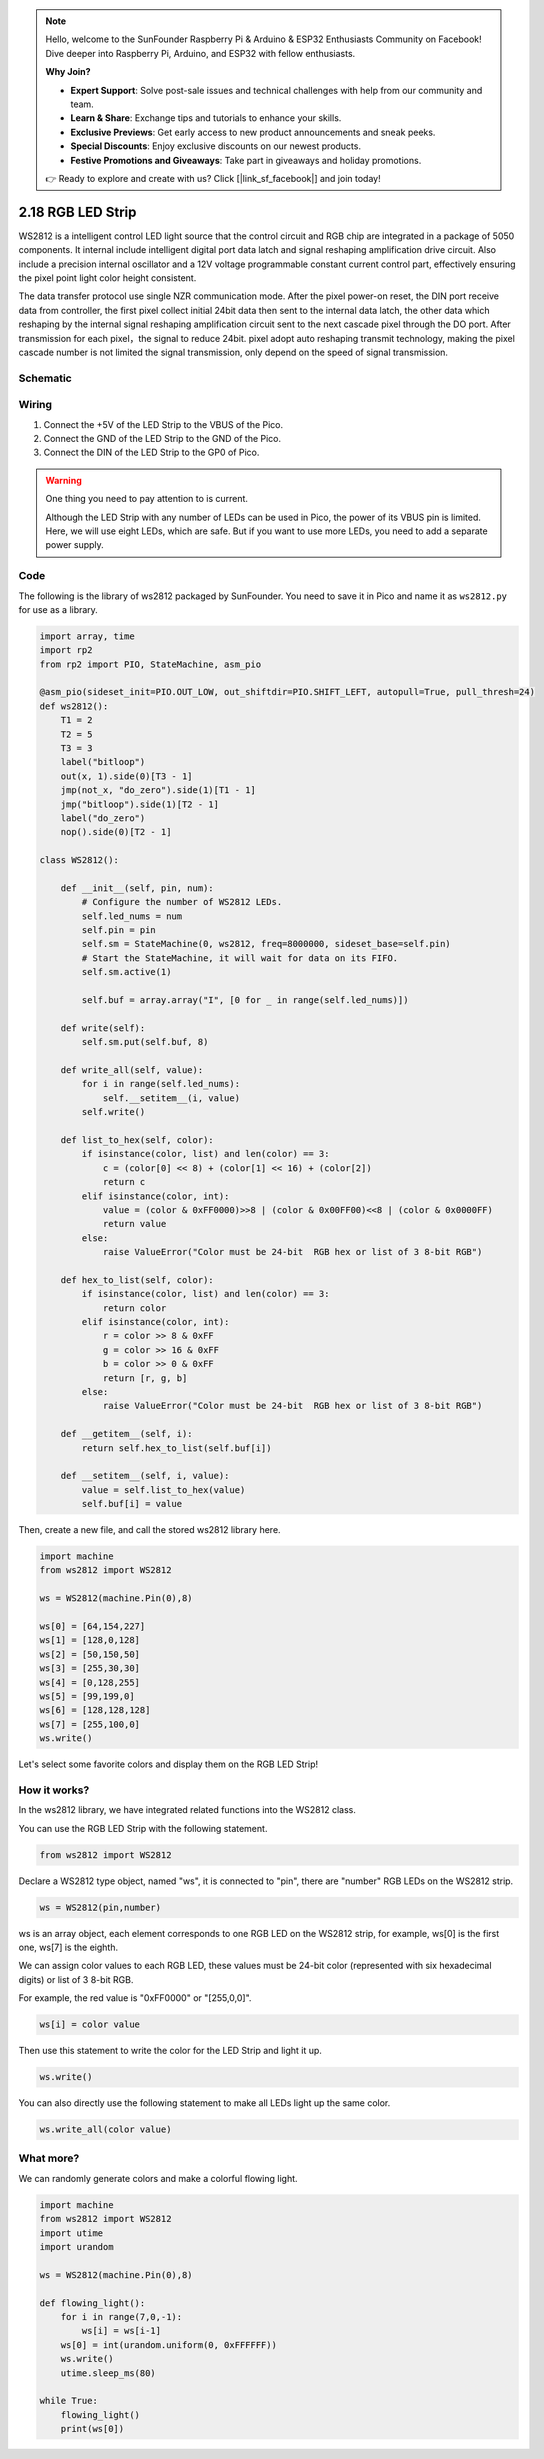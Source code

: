 .. note::

    Hello, welcome to the SunFounder Raspberry Pi & Arduino & ESP32 Enthusiasts Community on Facebook! Dive deeper into Raspberry Pi, Arduino, and ESP32 with fellow enthusiasts.

    **Why Join?**

    - **Expert Support**: Solve post-sale issues and technical challenges with help from our community and team.
    - **Learn & Share**: Exchange tips and tutorials to enhance your skills.
    - **Exclusive Previews**: Get early access to new product announcements and sneak peeks.
    - **Special Discounts**: Enjoy exclusive discounts on our newest products.
    - **Festive Promotions and Giveaways**: Take part in giveaways and holiday promotions.

    👉 Ready to explore and create with us? Click [|link_sf_facebook|] and join today!

.. _py_rgb_led_strip:

2.18 RGB LED Strip
======================

WS2812 is a intelligent control LED light source that the control circuit and RGB chip are integrated in a package of 5050 components. It internal include intelligent digital port data latch and signal reshaping amplification drive circuit. Also include a precision internal oscillator and a 12V voltage programmable constant current control part, effectively ensuring the pixel point light color height consistent.

The data transfer protocol use single NZR communication mode. 
After the pixel power-on reset, the DIN port receive data from controller, the first pixel collect initial 24bit data then sent to the internal data latch, the other data which reshaping by the internal signal reshaping amplification circuit sent to the next cascade pixel through the DO port. After transmission for each pixel，the signal to reduce 24bit. 
pixel adopt auto reshaping transmit technology, making the pixel cascade number is not limited the signal transmission, only depend on the speed of signal transmission.

Schematic
-----------

.. image:: img/RGB_LED_Strip.png
  :width: 600

Wiring
----------------------------

.. image:: img/wiring_rgb_strip.png

1. Connect the +5V of the LED Strip to the VBUS of the Pico.
#. Connect the GND of the LED Strip to the GND of the Pico.
#. Connect the DIN of the LED Strip to the GP0 of Pico.

.. warning::
    One thing you need to pay attention to is current.

    Although the LED Strip with any number of LEDs can be used in Pico, the power of its VBUS pin is limited.
    Here, we will use eight LEDs, which are safe.
    But if you want to use more LEDs, you need to add a separate power supply.
    

Code
---------------------

The following is the library of ws2812 packaged by SunFounder. You need to save it in Pico and name it as ``ws2812.py`` for use as a library.


.. code-block:: python

    import array, time
    import rp2
    from rp2 import PIO, StateMachine, asm_pio

    @asm_pio(sideset_init=PIO.OUT_LOW, out_shiftdir=PIO.SHIFT_LEFT, autopull=True, pull_thresh=24)
    def ws2812():
        T1 = 2
        T2 = 5
        T3 = 3
        label("bitloop")
        out(x, 1).side(0)[T3 - 1]
        jmp(not_x, "do_zero").side(1)[T1 - 1]
        jmp("bitloop").side(1)[T2 - 1]
        label("do_zero")
        nop().side(0)[T2 - 1]

    class WS2812():
        
        def __init__(self, pin, num):
            # Configure the number of WS2812 LEDs.
            self.led_nums = num
            self.pin = pin
            self.sm = StateMachine(0, ws2812, freq=8000000, sideset_base=self.pin)
            # Start the StateMachine, it will wait for data on its FIFO.
            self.sm.active(1)
            
            self.buf = array.array("I", [0 for _ in range(self.led_nums)])

        def write(self):
            self.sm.put(self.buf, 8)

        def write_all(self, value):
            for i in range(self.led_nums):
                self.__setitem__(i, value)
            self.write()

        def list_to_hex(self, color):
            if isinstance(color, list) and len(color) == 3:
                c = (color[0] << 8) + (color[1] << 16) + (color[2])
                return c
            elif isinstance(color, int):
                value = (color & 0xFF0000)>>8 | (color & 0x00FF00)<<8 | (color & 0x0000FF)
                return value
            else:
                raise ValueError("Color must be 24-bit  RGB hex or list of 3 8-bit RGB")

        def hex_to_list(self, color):
            if isinstance(color, list) and len(color) == 3:
                return color
            elif isinstance(color, int):
                r = color >> 8 & 0xFF
                g = color >> 16 & 0xFF
                b = color >> 0 & 0xFF
                return [r, g, b]
            else:
                raise ValueError("Color must be 24-bit  RGB hex or list of 3 8-bit RGB")

        def __getitem__(self, i):
            return self.hex_to_list(self.buf[i])

        def __setitem__(self, i, value):
            value = self.list_to_hex(value)
            self.buf[i] = value

Then, create a new file, and call the stored ws2812 library here.


.. code-block:: python

    import machine 
    from ws2812 import WS2812

    ws = WS2812(machine.Pin(0),8)

    ws[0] = [64,154,227]
    ws[1] = [128,0,128]
    ws[2] = [50,150,50]
    ws[3] = [255,30,30]
    ws[4] = [0,128,255]
    ws[5] = [99,199,0]
    ws[6] = [128,128,128]
    ws[7] = [255,100,0]
    ws.write()


Let's select some favorite colors and display them on the RGB LED Strip!

How it works?
--------------------------
In the ws2812 library, we have integrated related functions into the WS2812 class.

You can use the RGB LED Strip with the following statement.

.. code-block:: python

    from ws2812 import WS2812

Declare a WS2812 type object, named "ws", it is connected to "pin", there are "number" RGB LEDs on the WS2812 strip.

.. code-block:: python

    ws = WS2812(pin,number)

ws is an array object, each element corresponds to one RGB LED on the WS2812 strip, for example, ws[0] is the first one, ws[7] is the eighth.

We can assign color values to each RGB LED, these values must be 24-bit color (represented with six hexadecimal digits) or list of 3 8-bit RGB.

For example, the red value is "0xFF0000" or "[255,0,0]".

.. code-block:: python

    ws[i] = color value

Then use this statement to write the color for the LED Strip and light it up.

.. code-block:: python

    ws.write()


You can also directly use the following statement to make all LEDs light up the same color.

.. code-block:: python

    ws.write_all(color value)


What more?
--------------------------

We can randomly generate colors and make a colorful flowing light.

.. code-block:: python

    import machine 
    from ws2812 import WS2812
    import utime
    import urandom

    ws = WS2812(machine.Pin(0),8)

    def flowing_light():
        for i in range(7,0,-1):
            ws[i] = ws[i-1]
        ws[0] = int(urandom.uniform(0, 0xFFFFFF))  
        ws.write()
        utime.sleep_ms(80)

    while True:
        flowing_light()
        print(ws[0])